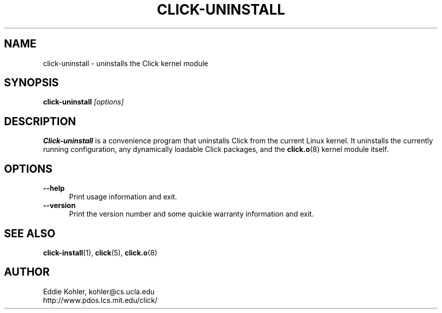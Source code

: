 .\" -*- mode: nroff -*-
.ds V 1.0
.ds E " \-\- 
.if t .ds E \(em
.de Sp
.if n .sp
.if t .sp 0.4
..
.de Es
.Sp
.RS 5
.nf
..
.de Ee
.fi
.RE
.PP
..
.de Rs
.RS
.Sp
..
.de Re
.Sp
.RE
..
.de M
.BR "\\$1" "(\\$2)\\$3"
..
.de RM
.RB "\\$1" "\\$2" "(\\$3)\\$4"
..
.TH CLICK-UNINSTALL 1 "9/Feb/2000" "Version \*V"
.SH NAME
click-uninstall \- uninstalls the Click kernel module
'
.SH SYNOPSIS
.B click-uninstall
.I \%[options]
'
.SH DESCRIPTION
.B Click-uninstall
is a convenience program that uninstalls Click from the current Linux
kernel. It uninstalls the currently running configuration, any dynamically
loadable Click packages, and the
.M click.o 8
kernel module itself.
'
.SH "OPTIONS"
'
.TP 5
.BI \-\-help
.PD 0
Print usage information and exit.
'
.Sp
.TP
.BI \-\-version
Print the version number and some quickie warranty information and exit.
'
.PD
'
.SH "SEE ALSO"
.M click-install 1 ,
.M click 5 ,
.M click.o 8
'
.SH AUTHOR
.na
Eddie Kohler, kohler@cs.ucla.edu
.br
http://www.pdos.lcs.mit.edu/click/
'
